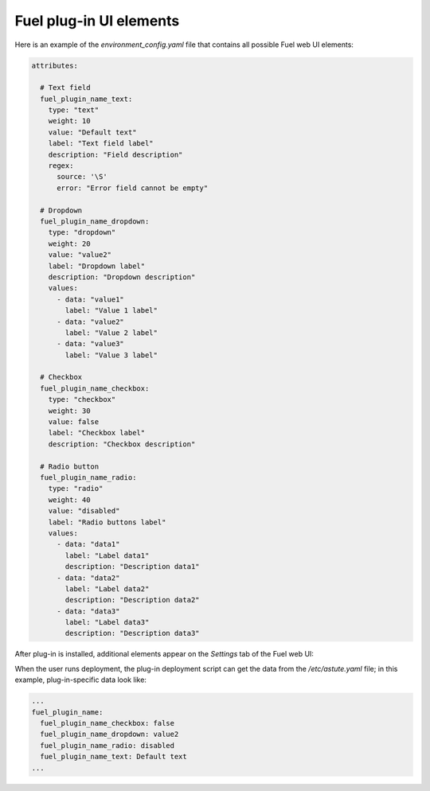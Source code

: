 .. _fuel-plugin-dev-ui:

Fuel plug-in UI elements
------------------------

Here is an example of the *environment_config.yaml* file that
contains all possible Fuel web UI elements:

.. code-block:: yaml

    attributes:

      # Text field
      fuel_plugin_name_text:
        type: "text"
        weight: 10
        value: "Default text"
        label: "Text field label"
        description: "Field description"
        regex:
          source: '\S'
          error: "Error field cannot be empty"

      # Dropdown
      fuel_plugin_name_dropdown:
        type: "dropdown"
        weight: 20
        value: "value2"
        label: "Dropdown label"
        description: "Dropdown description"
        values:
          - data: "value1"
            label: "Value 1 label"
          - data: "value2"
            label: "Value 2 label"
          - data: "value3"
            label: "Value 3 label"

      # Checkbox
      fuel_plugin_name_checkbox:
        type: "checkbox"
        weight: 30
        value: false
        label: "Checkbox label"
        description: "Checkbox description"

      # Radio button
      fuel_plugin_name_radio:
        type: "radio"
        weight: 40
        value: "disabled"
        label: "Radio buttons label"
        values:
          - data: "data1"
            label: "Label data1"
            description: "Description data1"
          - data: "data2"
            label: "Label data2"
            description: "Description data2"
          - data: "data3"
            label: "Label data3"
            description: "Description data3"

After plug-in is installed, additional elements appear on the *Settings* tab of the Fuel web UI:

.. image:: /_images/fuel_plugin_dev_ui_elements.png
   :width: 50%

When the user runs deployment, the plug-in deployment script can get the data
from the */etc/astute.yaml* file; in this example, plug-in-specific data look like:

.. code-block:: yaml

    ...
    fuel_plugin_name:
      fuel_plugin_name_checkbox: false
      fuel_plugin_name_dropdown: value2
      fuel_plugin_name_radio: disabled
      fuel_plugin_name_text: Default text
    ...
